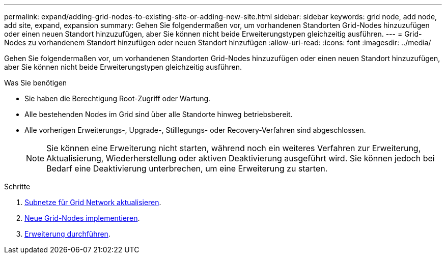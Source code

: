 ---
permalink: expand/adding-grid-nodes-to-existing-site-or-adding-new-site.html 
sidebar: sidebar 
keywords: grid node, add node, add site, expand, expansion 
summary: Gehen Sie folgendermaßen vor, um vorhandenen Standorten Grid-Nodes hinzuzufügen oder einen neuen Standort hinzuzufügen, aber Sie können nicht beide Erweiterungstypen gleichzeitig ausführen. 
---
= Grid-Nodes zu vorhandenem Standort hinzufügen oder neuen Standort hinzufügen
:allow-uri-read: 
:icons: font
:imagesdir: ../media/


[role="lead"]
Gehen Sie folgendermaßen vor, um vorhandenen Standorten Grid-Nodes hinzuzufügen oder einen neuen Standort hinzuzufügen, aber Sie können nicht beide Erweiterungstypen gleichzeitig ausführen.

.Was Sie benötigen
* Sie haben die Berechtigung Root-Zugriff oder Wartung.
* Alle bestehenden Nodes im Grid sind über alle Standorte hinweg betriebsbereit.
* Alle vorherigen Erweiterungs-, Upgrade-, Stilllegungs- oder Recovery-Verfahren sind abgeschlossen.
+

NOTE: Sie können eine Erweiterung nicht starten, während noch ein weiteres Verfahren zur Erweiterung, Aktualisierung, Wiederherstellung oder aktiven Deaktivierung ausgeführt wird. Sie können jedoch bei Bedarf eine Deaktivierung unterbrechen, um eine Erweiterung zu starten.



.Schritte
. xref:updating-subnets-for-grid-network.adoc[Subnetze für Grid Network aktualisieren].
. xref:deploying-new-grid-nodes.adoc[Neue Grid-Nodes implementieren].
. xref:performing-expansion.adoc[Erweiterung durchführen].

